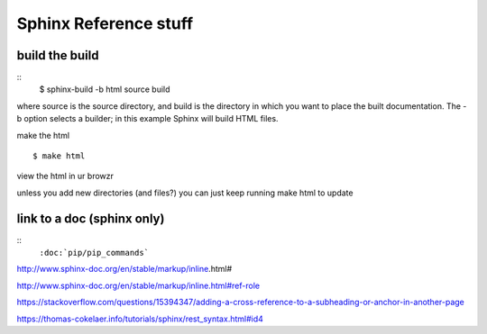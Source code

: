 Sphinx Reference stuff
=======================

build the build
-----------------
::	
	$ sphinx-build -b html source build

where source is the source directory, and build is the directory in which you want to place the built documentation. The -b option selects a builder; in this example Sphinx will build HTML files.

make the html
::
	$ make html

view the html in ur browzr

unless you add new directories (and files?) you can just keep running make html to update


link to a doc (sphinx only)
---------------------------
:: 
	``:doc:`pip/pip_commands```



http://www.sphinx-doc.org/en/stable/markup/inline.html#

http://www.sphinx-doc.org/en/stable/markup/inline.html#ref-role

https://stackoverflow.com/questions/15394347/adding-a-cross-reference-to-a-subheading-or-anchor-in-another-page

https://thomas-cokelaer.info/tutorials/sphinx/rest_syntax.html#id4